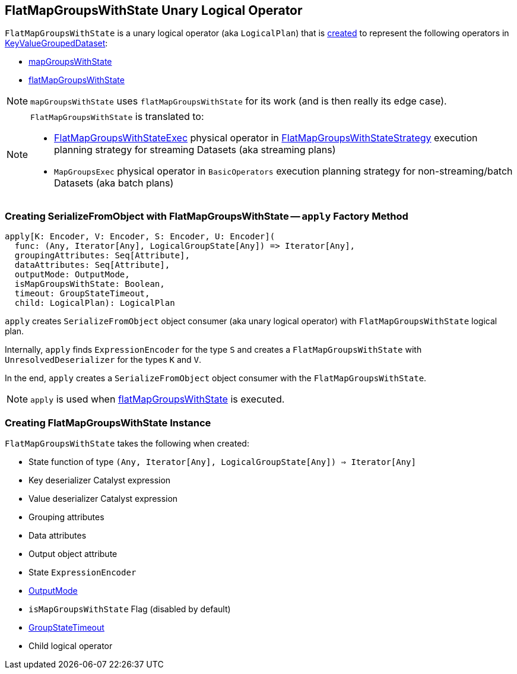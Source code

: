== [[FlatMapGroupsWithState]] FlatMapGroupsWithState Unary Logical Operator

`FlatMapGroupsWithState` is a unary logical operator (aka `LogicalPlan`) that is <<creating-instance, created>> to represent the following operators in link:spark-sql-streaming-KeyValueGroupedDataset.adoc[KeyValueGroupedDataset]:

* link:spark-sql-streaming-KeyValueGroupedDataset.adoc#mapGroupsWithState[mapGroupsWithState]

* link:spark-sql-streaming-KeyValueGroupedDataset.adoc#flatMapGroupsWithState[flatMapGroupsWithState]

NOTE: `mapGroupsWithState` uses `flatMapGroupsWithState` for its work (and is then really its edge case).

[NOTE]
====
`FlatMapGroupsWithState` is translated to:

* link:spark-sql-streaming-FlatMapGroupsWithStateExec.adoc[FlatMapGroupsWithStateExec] physical operator in link:spark-sql-streaming-FlatMapGroupsWithStateStrategy.adoc[FlatMapGroupsWithStateStrategy]  execution planning strategy for streaming Datasets (aka streaming plans)

* `MapGroupsExec` physical operator in `BasicOperators` execution planning strategy for non-streaming/batch Datasets (aka batch plans)
====

=== [[apply]] Creating SerializeFromObject with FlatMapGroupsWithState -- `apply` Factory Method

[source, scala]
----
apply[K: Encoder, V: Encoder, S: Encoder, U: Encoder](
  func: (Any, Iterator[Any], LogicalGroupState[Any]) => Iterator[Any],
  groupingAttributes: Seq[Attribute],
  dataAttributes: Seq[Attribute],
  outputMode: OutputMode,
  isMapGroupsWithState: Boolean,
  timeout: GroupStateTimeout,
  child: LogicalPlan): LogicalPlan
----

`apply` creates `SerializeFromObject` object consumer (aka unary logical operator) with `FlatMapGroupsWithState` logical plan.

Internally, `apply` finds `ExpressionEncoder` for the type `S` and creates a `FlatMapGroupsWithState` with `UnresolvedDeserializer` for the types `K` and `V`.

In the end, `apply` creates a `SerializeFromObject` object consumer with the `FlatMapGroupsWithState`.

NOTE: `apply` is used when link:spark-sql-streaming-KeyValueGroupedDataset.adoc#flatMapGroupsWithState[flatMapGroupsWithState] is executed.

=== [[creating-instance]] Creating FlatMapGroupsWithState Instance

`FlatMapGroupsWithState` takes the following when created:

* [[func]] State function of type `(Any, Iterator[Any], LogicalGroupState[Any]) => Iterator[Any]`
* [[keyDeserializer]] Key deserializer Catalyst expression
* [[valueDeserializer]] Value deserializer Catalyst expression
* [[groupingAttributes]] Grouping attributes
* [[dataAttributes]] Data attributes
* [[outputObjAttr]] Output object attribute
* [[stateEncoder]] State `ExpressionEncoder`
* [[outputMode]] link:spark-sql-streaming-OutputMode.adoc[OutputMode]
* [[isMapGroupsWithState]] `isMapGroupsWithState` Flag (disabled by default)
* [[timeout]] link:spark-sql-streaming-GroupStateTimeout.adoc[GroupStateTimeout]
* [[child]] Child logical operator
